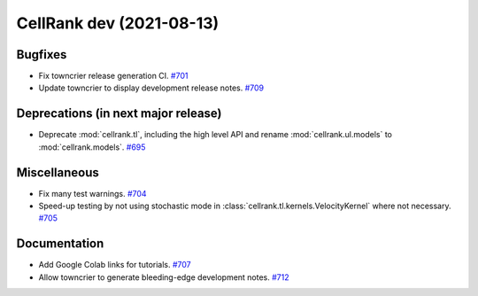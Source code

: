 CellRank dev (2021-08-13)
=========================

Bugfixes
--------

- Fix towncrier release generation CI.
  `#701 <https://github.com/theislab/cellrank/pull/701>`__

- Update towncrier to display development release notes.
  `#709 <https://github.com/theislab/cellrank/pull/709>`__


Deprecations (in next major release)
------------------------------------

- Deprecate :mod:`cellrank.tl`, including the high level API and
  rename :mod:`cellrank.ul.models` to :mod:`cellrank.models`.
  `#695 <https://github.com/theislab/cellrank/pull/695>`__


Miscellaneous
-------------

- Fix many test warnings.
  `#704 <https://github.com/theislab/cellrank/pull/704>`__

- Speed-up testing by not using stochastic mode in :class:`cellrank.tl.kernels.VelocityKernel` where not necessary.
  `#705 <https://github.com/theislab/cellrank/pull/705>`__


Documentation
-------------

- Add Google Colab links for tutorials.
  `#707 <https://github.com/theislab/cellrank/pull/707>`__

- Allow towncrier to generate bleeding-edge development notes.
  `#712 <https://github.com/theislab/cellrank/pull/712>`__
